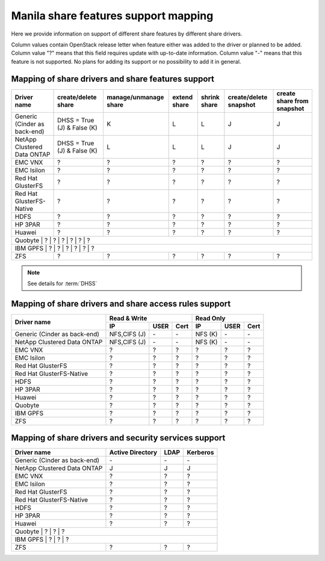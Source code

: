 ..
      Copyright 2015 Mirantis Inc.
      All Rights Reserved.

      Licensed under the Apache License, Version 2.0 (the "License"); you may
      not use this file except in compliance with the License. You may obtain
      a copy of the License at

          http://www.apache.org/licenses/LICENSE-2.0

      Unless required by applicable law or agreed to in writing, software
      distributed under the License is distributed on an "AS IS" BASIS, WITHOUT
      WARRANTIES OR CONDITIONS OF ANY KIND, either express or implied. See the
      License for the specific language governing permissions and limitations
      under the License.

Manila share features support mapping
=====================================

Here we provide information on support of different share features by different
share drivers.

Column values contain OpenStack release letter when feature either was added
to the driver or planned to be added.
Column value "?" means that this field requires update with up-to-date
information.
Column value "-" means that this feature is not supported. No plans for adding
its support or no possibility to add it in general.


Mapping of share drivers and share features support
---------------------------------------------------

+----------------------------------------+-----------------------------+-----------------------+--------------+--------------+------------------------+----------------------------+
|               Driver name              |     create/delete share     | manage/unmanage share | extend share | shrink share | create/delete snapshot | create share from snapshot |
+========================================+=============================+=======================+==============+==============+========================+============================+
|      Generic (Cinder as back-end)      | DHSS = True (J) & False (K) |           K           |       L      |       L      |            J           |              J             |
+----------------------------------------+-----------------------------+-----------------------+--------------+--------------+------------------------+----------------------------+
|       NetApp Clustered Data ONTAP      | DHSS = True (J) & False (K) |           L           |       L      |       L      |            J           |              J             |
+----------------------------------------+-----------------------------+-----------------------+--------------+--------------+------------------------+----------------------------+
|                 EMC VNX                |               ?             |           ?           |       ?      |       ?      |            ?           |              ?             |
+----------------------------------------+-----------------------------+-----------------------+--------------+--------------+------------------------+----------------------------+
|               EMC Isilon               |               ?             |           ?           |       ?      |       ?      |            ?           |              ?             |
+----------------------------------------+-----------------------------+-----------------------+--------------+--------------+------------------------+----------------------------+
|            Red Hat GlusterFS           |               ?             |           ?           |       ?      |       ?      |            ?           |              ?             |
+----------------------------------------+-----------------------------+-----------------------+--------------+--------------+------------------------+----------------------------+
|        Red Hat GlusterFS-Native        |               ?             |           ?           |       ?      |       ?      |            ?           |              ?             |
+----------------------------------------+-----------------------------+-----------------------+--------------+--------------+------------------------+----------------------------+
|                  HDFS                  |               ?             |           ?           |       ?      |       ?      |            ?           |              ?             |
+----------------------------------------+-----------------------------+-----------------------+--------------+--------------+------------------------+----------------------------+
|                HP 3PAR                 |               ?             |           ?           |       ?      |       ?      |            ?           |              ?             |
+----------------------------------------+-----------------------------+-----------------------+--------------+--------------+------------------------+----------------------------+
|                 Huawei                 |               ?             |           ?           |       ?      |       ?      |            ?           |              ?             |
+----------------------------------------+-----------------------------+-----------------------+--------------+--------------+------------------------+----------------------------+
|                Quobyte                 |               ?             |           ?           |       ?      |       ?      |             ?          |               ?            |
+----------------------------------------------------------------------------------------------------------------------------------------------------------------------------------+
|                IBM GPFS                |               ?             |           ?           |       ?      |       ?      |            ?           |              ?             |
+----------------------------------------+-----------------------------+-----------------------+--------------+--------------+------------------------+----------------------------+
|                  ZFS                   |               ?             |           ?           |       ?      |       ?      |             ?          |               ?            |
+----------------------------------------+-----------------------------+-----------------------+--------------+--------------+------------------------+----------------------------+

.. note::

    See details for :term:`DHSS`

Mapping of share drivers and share access rules support
-------------------------------------------------------

+----------------------------------------+----------------------------------------+----------------------------------------+
|                                        |                Read & Write            |                 Read Only              |
+             Driver name                +--------------+------------+------------+--------------+------------+------------+
|                                        |      IP      |    USER    |    Cert    |      IP      |    USER    |    Cert    |
+========================================+==============+============+============+==============+============+============+
|      Generic (Cinder as back-end)      | NFS,CIFS (J) |     \-     |     \-     |    NFS (K)   |     \-     |     \-     |
+----------------------------------------+--------------+------------+------------+--------------+------------+------------+
|       NetApp Clustered Data ONTAP      | NFS,CIFS (J) |     \-     |     \-     |    NFS (K)   |     \-     |     \-     |
+----------------------------------------+--------------+------------+------------+--------------+------------+------------+
|                 EMC VNX                |       ?      |      ?     |      ?     |       ?      |      ?     |      ?     |
+----------------------------------------+--------------+------------+------------+--------------+------------+------------+
|               EMC Isilon               |       ?      |      ?     |      ?     |       ?      |      ?     |      ?     |
+----------------------------------------+--------------+------------+------------+--------------+------------+------------+
|            Red Hat GlusterFS           |       ?      |      ?     |      ?     |       ?      |      ?     |      ?     |
+----------------------------------------+--------------+------------+------------+--------------+------------+------------+
|        Red Hat GlusterFS-Native        |       ?      |      ?     |      ?     |       ?      |      ?     |      ?     |
+----------------------------------------+--------------+------------+------------+--------------+------------+------------+
|                  HDFS                  |       ?      |      ?     |      ?     |       ?      |      ?     |      ?     |
+----------------------------------------+--------------+------------+------------+--------------+------------+------------+
|                HP 3PAR                 |       ?      |      ?     |      ?     |       ?      |      ?     |      ?     |
+----------------------------------------+--------------+------------+------------+--------------+------------+------------+
|                 Huawei                 |       ?      |      ?     |      ?     |       ?      |      ?     |      ?     |
+----------------------------------------+--------------+------------+------------+--------------+------------+------------+
|                Quobyte                 |       ?      |      ?     |      ?     |       ?      |      ?     |      ?     |
+----------------------------------------+--------------+------------+------------+--------------+------------+------------+
|                IBM GPFS                |       ?      |      ?     |      ?     |       ?      |      ?     |      ?     |
+----------------------------------------+--------------+------------+------------+--------------+------------+------------+
|                  ZFS                   |       ?      |      ?     |      ?     |       ?      |      ?     |      ?     |
+----------------------------------------+--------------+------------+------------+--------------+------------+------------+

Mapping of share drivers and security services support
------------------------------------------------------

+----------------------------------------+------------------+-----------------+------------------+
|              Driver name               | Active Directory |       LDAP      |      Kerberos    |
+========================================+==================+=================+==================+
|      Generic (Cinder as back-end)      |         \-       |         \-      |         \-       |
+----------------------------------------+------------------+-----------------+------------------+
|       NetApp Clustered Data ONTAP      |         J        |         J       |         J        |
+----------------------------------------+------------------+-----------------+------------------+
|                 EMC VNX                |         ?        |         ?       |         ?        |
+----------------------------------------+------------------+-----------------+------------------+
|               EMC Isilon               |         ?        |         ?       |         ?        |
+----------------------------------------+------------------+-----------------+------------------+
|            Red Hat GlusterFS           |         ?        |         ?       |         ?        |
+----------------------------------------+------------------+-----------------+------------------+
|        Red Hat GlusterFS-Native        |         ?        |         ?       |         ?        |
+----------------------------------------+------------------+-----------------+------------------+
|                  HDFS                  |         ?        |         ?       |         ?        |
+----------------------------------------+------------------+-----------------+------------------+
|                HP 3PAR                 |         ?        |         ?       |         ?        |
+----------------------------------------+------------------+-----------------+------------------+
|                 Huawei                 |         ?        |         ?       |         ?        |
+----------------------------------------+------------------+-----------------+------------------+
|                Quobyte                 |         ?        |         ?       |         ?        |
+------------------------------------------------------------------------------------------------+
|                IBM GPFS                |         ?        |         ?      |          ?        |
+----------------------------------------+------------------+-----------------+------------------+
|                  ZFS                   |         ?        |         ?       |         ?        |
+----------------------------------------+------------------+-----------------+------------------+
